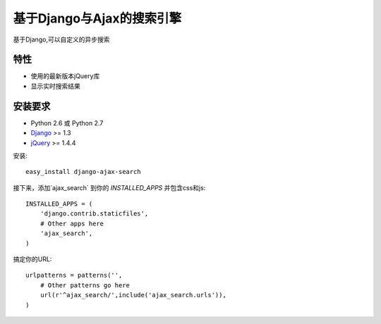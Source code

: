 基于Django与Ajax的搜索引擎
===================

基于Django,可以自定义的异步搜索

特性
-----------------------------------

- 使用的最新版本jQuery库
- 显示实时搜索结果


安装要求
-----------------------------------

- Python 2.6 或 Python 2.7
- `Django <http://www.djangoproject.com/>`_ >= 1.3
- `jQuery <http://jquery.com/>`_ >= 1.4.4

安装::
    
    easy_install django-ajax-search

接下来，添加`ajax_search` 到你的 `INSTALLED_APPS` 并包含css和js::

    INSTALLED_APPS = (
        'django.contrib.staticfiles',
        # Other apps here
        'ajax_search',
    )


搞定你的URL::

    urlpatterns = patterns('',
        # Other patterns go here
        url(r'^ajax_search/',include('ajax_search.urls')),
    )

